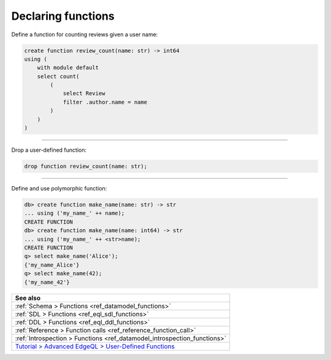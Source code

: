 .. _ref_cheatsheet_functions:

Declaring functions
===================

Define a function for counting reviews given a user name:

.. code-block:: edgeql

    create function review_count(name: str) -> int64
    using (
        with module default
        select count(
            (
                select Review
                filter .author.name = name
            )
        )
    )


----------


Drop a user-defined function:

.. code-block:: edgeql

    drop function review_count(name: str);


----------


Define and use polymorphic function:

.. code-block:: edgeql-repl

    db> create function make_name(name: str) -> str
    ... using ('my_name_' ++ name);
    CREATE FUNCTION
    db> create function make_name(name: int64) -> str
    ... using ('my_name_' ++ <str>name);
    CREATE FUNCTION
    q> select make_name('Alice');
    {'my_name_Alice'}
    q> select make_name(42);
    {'my_name_42'}

.. list-table::
  :class: seealso

  * - **See also**
  * - :ref:`Schema > Functions <ref_datamodel_functions>`
  * - :ref:`SDL > Functions <ref_eql_sdl_functions>`
  * - :ref:`DDL > Functions <ref_eql_ddl_functions>`
  * - :ref:`Reference > Function calls <ref_reference_function_call>`
  * - :ref:`Introspection > Functions <ref_datamodel_introspection_functions>`
  * - `Tutorial > Advanced EdgeQL > User-Defined Functions
      </tutorial/advanced-edgeql/user-def-functions>`_

